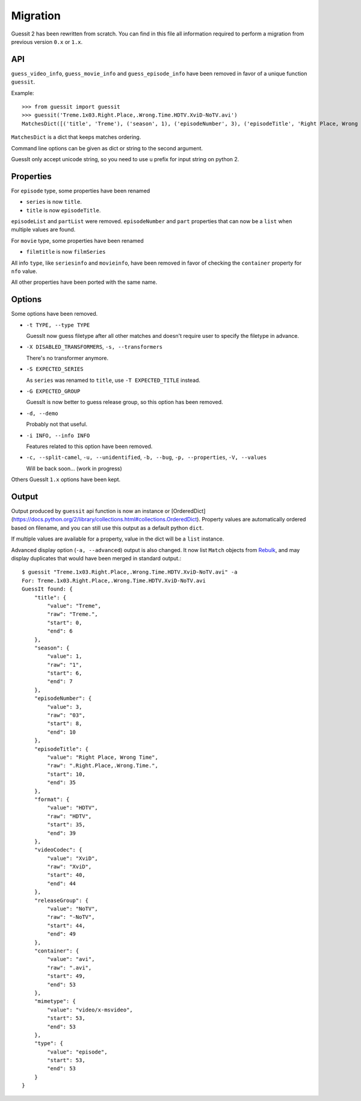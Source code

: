 Migration
=========
Guessit 2 has been rewritten from scratch. You can find in this file all information required to perform a
migration from previous version ``0.x`` or ``1.x``.

API
----
``guess_video_info``, ``guess_movie_info`` and ``guess_episode_info`` have been removed in favor of a unique function
``guessit``.

Example::

    >>> from guessit import guessit
    >>> guessit('Treme.1x03.Right.Place,.Wrong.Time.HDTV.XviD-NoTV.avi')
    MatchesDict([('title', 'Treme'), ('season', 1), ('episodeNumber', 3), ('episodeTitle', 'Right Place, Wrong Time'), ('format', 'HDTV'), ('videoCodec', 'XviD'), ('releaseGroup', 'NoTV'), ('container', 'avi'), ('mimetype', 'video/x-msvideo'), ('type', 'episode')])

``MatchesDict`` is a dict that keeps matches ordering.

Command line options can be given as dict or string to the second argument.

GuessIt only accept unicode string, so you need to use ``u`` prefix for input string on python 2.

Properties
----------
For ``episode`` type, some properties have been renamed

- ``series`` is now ``title``.
- ``title`` is now ``episodeTitle``.

``episodeList`` and ``partList`` were removed. ``episodeNumber`` and ``part`` properties that can now be a ``list``
when multiple values are found.

For ``movie`` type, some properties have been renamed

- ``filmtitle`` is now ``filmSeries``

All info ``type``, like ``seriesinfo`` and ``movieinfo``, have been removed in favor of checking the ``container``
property for ``nfo`` value.

All other properties have been ported with the same name.

Options
-------
Some options have been removed.

- ``-t TYPE, --type TYPE``

  GuessIt now guess filetype after all other matches and doesn't require user to specify the filetype in advance.

- ``-X DISABLED_TRANSFORMERS``, ``-s, --transformers``

  There's no transformer anymore.

- ``-S EXPECTED_SERIES``

  As ``series`` was renamed to ``title``, use ``-T EXPECTED_TITLE`` instead.

- ``-G EXPECTED_GROUP``

  GuessIt is now better to guess release group, so this option has been removed.

- ``-d, --demo``

  Probably not that useful.

- ``-i INFO, --info INFO``

  Features related to this option have been removed.

- ``-c, --split-camel``, ``-u, --unidentified``, ``-b, --bug``, ``-p, --properties``, ``-V, --values``

  Will be back soon... (work in progress)

Others GuessIt ``1.x`` options have been kept.

Output
------
Output produced by ``guessit`` api function is now an instance or
[OrderedDict](https://docs.python.org/2/library/collections.html#collections.OrderedDict). Property values are
automatically ordered based on filename, and you can still use this output as a default python ``dict``.

If multiple values are available for a property, value in the dict will be a ``list`` instance.

Advanced display option (``-a, --advanced``) output is also changed. It now list ``Match`` objects from
`Rebulk <https://github.com/Toilal/rebulk>`_, and may display duplicates that would have been merged in standard
output.::

    $ guessit "Treme.1x03.Right.Place,.Wrong.Time.HDTV.XviD-NoTV.avi" -a
    For: Treme.1x03.Right.Place,.Wrong.Time.HDTV.XviD-NoTV.avi
    GuessIt found: {
        "title": {
            "value": "Treme",
            "raw": "Treme.",
            "start": 0,
            "end": 6
        },
        "season": {
            "value": 1,
            "raw": "1",
            "start": 6,
            "end": 7
        },
        "episodeNumber": {
            "value": 3,
            "raw": "03",
            "start": 8,
            "end": 10
        },
        "episodeTitle": {
            "value": "Right Place, Wrong Time",
            "raw": ".Right.Place,.Wrong.Time.",
            "start": 10,
            "end": 35
        },
        "format": {
            "value": "HDTV",
            "raw": "HDTV",
            "start": 35,
            "end": 39
        },
        "videoCodec": {
            "value": "XviD",
            "raw": "XviD",
            "start": 40,
            "end": 44
        },
        "releaseGroup": {
            "value": "NoTV",
            "raw": "-NoTV",
            "start": 44,
            "end": 49
        },
        "container": {
            "value": "avi",
            "raw": ".avi",
            "start": 49,
            "end": 53
        },
        "mimetype": {
            "value": "video/x-msvideo",
            "start": 53,
            "end": 53
        },
        "type": {
            "value": "episode",
            "start": 53,
            "end": 53
        }
    }
